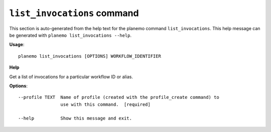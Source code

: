 
``list_invocations`` command
======================================

This section is auto-generated from the help text for the planemo command
``list_invocations``. This help message can be generated with ``planemo list_invocations
--help``.

**Usage**::

    planemo list_invocations [OPTIONS] WORKFLOW_IDENTIFIER

**Help**


Get a list of invocations for a particular workflow ID or alias.

**Options**::


      --profile TEXT  Name of profile (created with the profile_create command) to
                      use with this command.  [required]
    
      --help          Show this message and exit.
    
